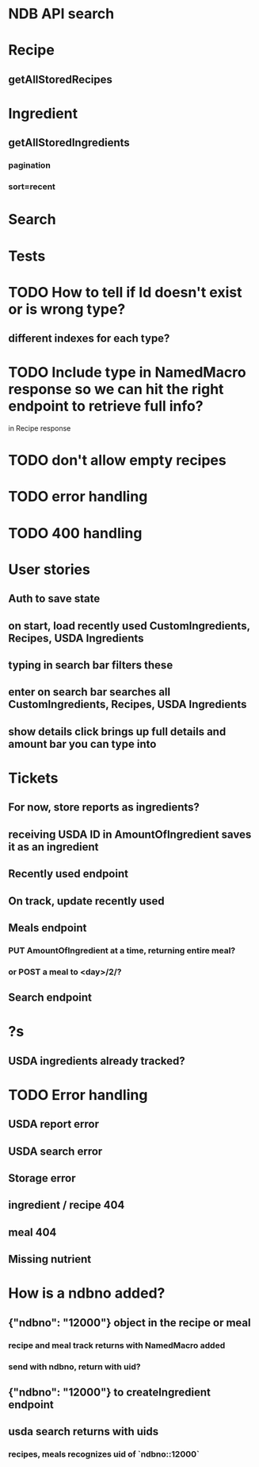 * NDB API search
* Recipe
** getAllStoredRecipes
* Ingredient
** getAllStoredIngredients
*** pagination
*** sort=recent
* Search
* Tests
* TODO How to tell if Id doesn't exist or is wrong type?
** different indexes for each type?
* TODO Include type in NamedMacro response so we can hit the right endpoint to retrieve full info?
  in Recipe response
* TODO don't allow empty recipes
* TODO error handling
* TODO 400 handling
* User stories
** Auth to save state
** on start, load recently used CustomIngredients, Recipes, USDA Ingredients
** typing in search bar filters these
** enter on search bar searches all CustomIngredients, Recipes, USDA Ingredients
** show details click brings up full details and amount bar you can type into
* Tickets
** For now, store reports as ingredients?
** receiving USDA ID in AmountOfIngredient saves it as an ingredient
** Recently used endpoint
** On track, update recently used
** Meals endpoint
*** PUT AmountOfIngredient at a time, returning entire meal?
*** or POST a meal to <day>/2/?
** Search endpoint
* ?s
** USDA ingredients already tracked?
* TODO Error handling
** USDA report error
** USDA search error
** Storage error
** ingredient / recipe 404
** meal 404
** Missing nutrient


* How is a ndbno added?
** {"ndbno": "12000"} object in the recipe or meal
*** recipe and meal track returns with NamedMacro added
*** send with ndbno, return with uid?
** {"ndbno": "12000"} to createIngredient endpoint
** usda search returns with uids
*** recipes, meals recognizes uid of `ndbno::12000`
